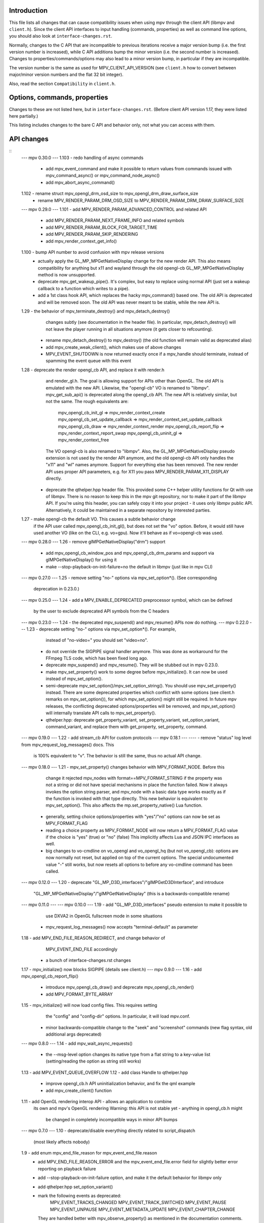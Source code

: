 Introduction
============

This file lists all changes that can cause compatibility issues when using
mpv through the client API (libmpv and ``client.h``). Since the client API
interfaces to input handling (commands, properties) as well as command line
options, you should also look at ``interface-changes.rst``.

Normally, changes to the C API that are incompatible to previous iterations
receive a major version bump (i.e. the first version number is increased),
while C API additions bump the minor version (i.e. the second number is
increased). Changes to properties/commands/options may also lead to a minor
version bump, in particular if they are incompatible.

The version number is the same as used for MPV_CLIENT_API_VERSION (see
``client.h`` how to convert between major/minor version numbers and the flat
32 bit integer).

Also, read the section ``Compatibility`` in ``client.h``.

Options, commands, properties
=============================

Changes to these are not listed here, but in ``interface-changes.rst``. (Before
client API version 1.17, they were listed here partially.)

This listing includes changes to the bare C API and behavior only, not what
you can access with them.

API changes
===========

::
 --- mpv 0.30.0 ---
 1.103  - redo handling of async commands
        - add mpv_event_command and make it possible to return values from
          commands issued with mpv_command_async() or mpv_command_node_async()
        - add mpv_abort_async_command()
 1.102  - rename struct mpv_opengl_drm_osd_size to mpv_opengl_drm_draw_surface_size
        - rename MPV_RENDER_PARAM_DRM_OSD_SIZE to MPV_RENDER_PARAM_DRM_DRAW_SURFACE_SIZE

 --- mpv 0.29.0 ---
 1.101  - add MPV_RENDER_PARAM_ADVANCED_CONTROL and related API
        - add MPV_RENDER_PARAM_NEXT_FRAME_INFO and related symbols
        - add MPV_RENDER_PARAM_BLOCK_FOR_TARGET_TIME
        - add MPV_RENDER_PARAM_SKIP_RENDERING
        - add mpv_render_context_get_info()
 1.100  - bump API number to avoid confusion with mpv release versions
        - actually apply the GL_MP_MPGetNativeDisplay change for the new render
          API. This also means compatibility for anything but x11 and wayland
          through the old opengl-cb GL_MP_MPGetNativeDisplay method is now
          unsupported.
        - deprecate mpv_get_wakeup_pipe(). It's complex, but easy to replace
          using normal API (just set a wakeup callback to a function which
          writes to a pipe).
        - add a 1st class hook API, which replaces the hacky mpv_command()
          based one. The old API is deprecated and will be removed soon. The
          old API was never meant to be stable, while the new API is.
 1.29   - the behavior of mpv_terminate_destroy() and mpv_detach_destroy()
          changes subtly (see documentation in the header file). In particular,
          mpv_detach_destroy() will not leave the player running in all
          situations anymore (it gets closer to refcounting).
        - rename mpv_detach_destroy() to mpv_destroy() (the old function will
          remain valid as deprecated alias)
        - add mpv_create_weak_client(), which makes use of above changes
        - MPV_EVENT_SHUTDOWN is now returned exactly once if a mpv_handle
          should terminate, instead of spamming the event queue with this event
 1.28   - deprecate the render opengl_cb API, and replace it with render.h
          and render_gl.h. The goal is allowing support for APIs other than
          OpenGL. The old API is emulated with the new API.
          Likewise, the "opengl-cb" VO is renamed to "libmpv".
          mpv_get_sub_api() is deprecated along the opengl_cb API.
          The new API is relatively similar, but not the same. The rough
          equivalents are:
            mpv_opengl_cb_init_gl => mpv_render_context_create
            mpv_opengl_cb_set_update_callback => mpv_render_context_set_update_callback
            mpv_opengl_cb_draw => mpv_render_context_render
            mpv_opengl_cb_report_flip => mpv_render_context_report_swap
            mpv_opengl_cb_uninit_gl => mpv_render_context_free
          The VO opengl-cb is also renamed to "libmpv".
          Also, the GL_MP_MPGetNativeDisplay pseudo extension is not used by the
          render API anymore, and the old opengl-cb API only handles the "x11"
          and "wl" names anymore. Support for everything else has been removed.
          The new render API uses proper API parameters, e.g. for X11 you pass
          MPV_RENDER_PARAM_X11_DISPLAY directly.
        - deprecate the qthelper.hpp header file. This provided some C++ helper
          utility functions for Qt with use of libmpv. There is no reason to
          keep this in the mpv git repository, nor to make it part of the libmpv
          API. If you're using this header, you can safely copy it into your
          project - it uses only libmpv public API. Alternatively, it could be
          maintained in a separate repository by interested parties.
 1.27   - make opengl-cb the default VO. This causes a subtle behavior change
          if the API user called mpv_opengl_cb_init_gl(), but does not set
          the "vo" option. Before, it would still have used another VO (like
          on the CLI, e.g. vo=gpu). Now it'll behave as if vo=opengl-cb was
          used.
 --- mpv 0.28.0 ---
 1.26   - remove glMPGetNativeDisplay("drm") support
        - add mpv_opengl_cb_window_pos and mpv_opengl_cb_drm_params and
          support via glMPGetNativeDisplay() for using it
        - make --stop-playback-on-init-failure=no the default in libmpv (just
          like in mpv CLI)
 --- mpv 0.27.0 ---
 1.25   - remove setting "no-" options via mpv_set_option*(). (See corresponding
          deprecation in 0.23.0.)
 --- mpv 0.25.0 ---
 1.24   - add a MPV_ENABLE_DEPRECATED preprocessor symbol, which can be defined
          by the user to exclude deprecated API symbols from the C headers
 --- mpv 0.23.0 ---
 1.24   - the deprecated mpv_suspend() and mpv_resume() APIs now do nothing.
 --- mpv 0.22.0 ---
 1.23   - deprecate setting "no-" options via mpv_set_option*(). For example,
          instead of "no-video=" you should set "video=no".
        - do not override the SIGPIPE signal handler anymore. This was done as
          workaround for the FFmpeg TLS code, which has been fixed long ago.
        - deprecate mpv_suspend() and mpv_resume(). They will be stubbed out
          in mpv 0.23.0.
        - make mpv_set_property() work to some degree before mpv_initialize().
          It can now be used instead of mpv_set_option().
        - semi-deprecate mpv_set_option()/mpv_set_option_string(). You should
          use mpv_set_property() instead. There are some deprecated properties
          which conflict with some options (see client.h remarks on
          mpv_set_option()), for which mpv_set_option() might still be required.
          In future mpv releases, the conflicting deprecated options/properties
          will be removed, and mpv_set_option() will internally translate API
          calls to mpv_set_property().
        - qthelper.hpp: deprecate get_property_variant, set_property_variant,
          set_option_variant, command_variant, and replace them with
          get_property, set_property, command.
 --- mpv 0.19.0 ---
 1.22   - add stream_cb API for custom protocols
 --- mpv 0.18.1 ---
 ----   - remove "status" log level from mpv_request_log_messages() docs. This
          is 100% equivalent to "v". The behavior is still the same, thus no
          actual API change.
 --- mpv 0.18.0 ---
 1.21   - mpv_set_property() changes behavior with MPV_FORMAT_NODE. Before this
          change it rejected mpv_nodes with format==MPV_FORMAT_STRING if the
          property was not a string or did not have special mechanisms in place
          the function failed. Now it always invokes the option string parser,
          and mpv_node with a basic data type works exactly as if the function
          is invoked with that type directly. This new behavior is equivalent
          to mpv_set_option().
          This also affects the mp.set_property_native() Lua function.
        - generally, setting choice options/properties with "yes"/"no" options
          can now be set as MPV_FORMAT_FLAG
        - reading a choice property as MPV_FORMAT_NODE will now return a
          MPV_FORMAT_FLAG value if the choice is "yes" (true) or "no" (false)
          This implicitly affects Lua and JSON IPC interfaces as well.
        - big changes to vo-cmdline on vo_opengl and vo_opengl_hq (but not
          vo_opengl_cb): options are now normally not reset, but applied on top
          of the current options. The special undocumented value "-" still
          works, but now resets all options to before any vo-cmdline command
          has been called.
 --- mpv 0.12.0 ---
 1.20   - deprecate "GL_MP_D3D_interfaces"/"glMPGetD3DInterface", and introduce
          "GL_MP_MPGetNativeDisplay"/"glMPGetNativeDisplay" (this is a
          backwards-compatible rename)
 --- mpv 0.11.0 ---
 --- mpv 0.10.0 ---
 1.19   - add "GL_MP_D3D_interfaces" pseudo extension to make it possible to
          use DXVA2 in OpenGL fullscreen mode in some situations
        - mpv_request_log_messages() now accepts "terminal-default" as parameter
 1.18   - add MPV_END_FILE_REASON_REDIRECT, and change behavior of
          MPV_EVENT_END_FILE accordingly
        - a bunch of interface-changes.rst changes
 1.17   - mpv_initialize() now blocks SIGPIPE (details see client.h)
 --- mpv 0.9.0 ---
 1.16   - add mpv_opengl_cb_report_flip()
        - introduce mpv_opengl_cb_draw() and deprecate mpv_opengl_cb_render()
        - add MPV_FORMAT_BYTE_ARRAY
 1.15   - mpv_initialize() will now load config files. This requires setting
          the "config" and "config-dir" options. In particular, it will load
          mpv.conf.
        - minor backwards-compatible change to the "seek" and "screenshot"
          commands (new flag syntax, old additional args deprecated)
 --- mpv 0.8.0 ---
 1.14   - add mpv_wait_async_requests()
        - the --msg-level option changes its native type from a flat string to
          a key-value list (setting/reading the option as string still works)
 1.13   - add MPV_EVENT_QUEUE_OVERFLOW
 1.12   - add class Handle to qthelper.hpp
        - improve opengl_cb.h API uninitialization behavior, and fix the qml
          example
        - add mpv_create_client() function
 1.11   - add OpenGL rendering interop API - allows an application to combine
          its own and mpv's OpenGL rendering
          Warning: this API is not stable yet - anything in opengl_cb.h might
                   be changed in completely incompatible ways in minor API bumps
 --- mpv 0.7.0 ---
 1.10   - deprecate/disable everything directly related to script_dispatch
          (most likely affects nobody)
 1.9    - add enum mpv_end_file_reason for mpv_event_end_file.reason
        - add MPV_END_FILE_REASON_ERROR and the mpv_event_end_file.error field
          for slightly better error reporting on playback failure
        - add --stop-playback-on-init-failure option, and make it the default
          behavior for libmpv only
        - add qthelper.hpp set_option_variant()
        - mark the following events as deprecated:
            MPV_EVENT_TRACKS_CHANGED
            MPV_EVENT_TRACK_SWITCHED
            MPV_EVENT_PAUSE
            MPV_EVENT_UNPAUSE
            MPV_EVENT_METADATA_UPDATE
            MPV_EVENT_CHAPTER_CHANGE
          They are handled better with mpv_observe_property() as mentioned in
          the documentation comments. They are not removed and still work.
 1.8    - add qthelper.hpp
 1.7    - add mpv_command_node(), mpv_command_node_async()
 1.6    - modify "core-idle" property behavior
        - MPV_EVENT_LOG_MESSAGE now always sends complete lines
        - introduce numeric log levels (mpv_log_level)
 --- mpv 0.6.0 ---
 1.5    - change in X11 and "--wid" behavior again. The previous change didn't
          work as expected, and now the behavior can be explicitly controlled
          with the "input-x11-keyboard" option. This is only a temporary
          measure until XEmbed is implemented and confirmed working.
          Note: in 1.6, "input-x11-keyboard" was renamed to "input-vo-keyboard",
          although the old option name still works.
 1.4    - subtle change in X11 and "--wid" behavior
          (this change was added to 0.5.2, and broke some things, see #1090)
 --- mpv 0.5.0 ---
 1.3    - add MPV_MAKE_VERSION()
 1.2    - remove "stream-time-pos" property (no replacement)
 1.1    - remap dvdnav:// to dvd://
        - add "--cache-file", "--cache-file-size"
        - add "--colormatrix-primaries" (and property)
        - add "primaries" sub-field to image format properties
        - add "playback-time" property
        - extend the "--start" option; a leading "+", which was previously
          insignificant is now significant
        - add "cache-free" and "cache-used" properties
        - OSX: the "coreaudio" AO spdif code is split into a separate AO
 --- mpv 0.4.0 ---
 1.0    - the API is declared stable

